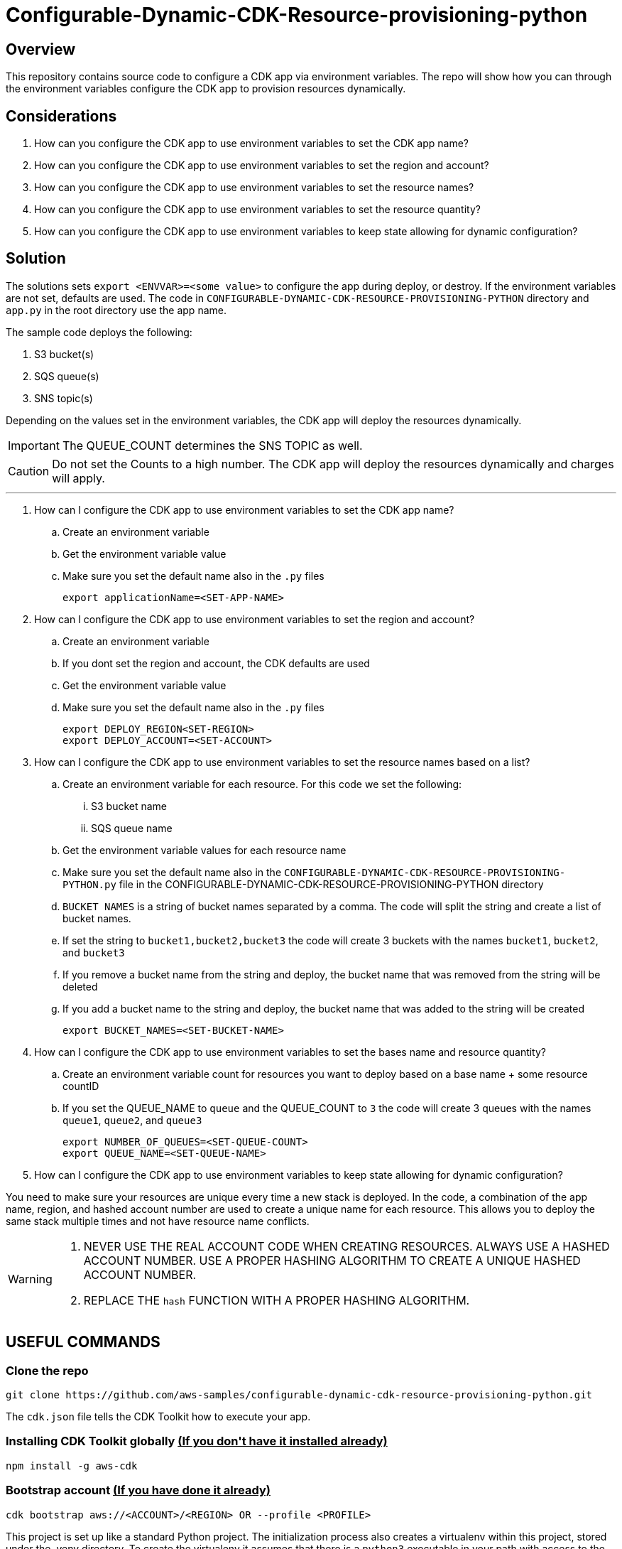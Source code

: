 // MetaData
:repo-name: CONFIGURABLE-DYNAMIC-CDK-RESOURCE-PROVISIONING-PYTHON
:application-name: deploy-cdk-app




= Configurable-Dynamic-CDK-Resource-provisioning-python




== Overview
This repository contains source code to configure a CDK app via environment variables. The repo will show how you can through the environment variables configure the CDK app to provision resources dynamically. 





== Considerations

. How can you configure the CDK app to use environment variables to set the CDK app name?
. How can you configure the CDK app to use environment variables to set the region and account?
. How can you configure the CDK app to use environment variables to set the resource names?
. How can you configure the CDK app to use environment variables to set the resource quantity?
. How can you configure the CDK app to use environment variables to keep state allowing for dynamic configuration?

== Solution

The solutions sets `export <ENVVAR>=<some value>` to configure the app during deploy, or destroy. If the environment variables are not set, defaults are used. The code in `{repo-name}` directory and  `app.py` in the root directory use the app name.

The sample code deploys the following:

. S3 bucket(s)
. SQS queue(s)
. SNS topic(s)

Depending on the values set in the environment variables, the CDK app will deploy the resources dynamically.
[IMPORTANT]
====
The QUEUE_COUNT determines the SNS TOPIC as well. 
====

[CAUTION]
====
Do not set the Counts to a high number. The CDK app will deploy the resources dynamically and charges will apply.
====


---
. How can I configure the CDK app to use environment variables to set the CDK app name?
.. Create an environment variable
.. Get the environment variable value
.. Make sure you set the default name also in the `.py` files 
[source, bash]
export applicationName=<SET-APP-NAME>



. How can I configure the CDK app to use environment variables to set the region and account?
.. Create an environment variable
.. If you dont set the region and account, the CDK defaults are used
.. Get the environment variable value
.. Make sure you set the default name also in the `.py` files 
[source, bash]
export DEPLOY_REGION<SET-REGION>
export DEPLOY_ACCOUNT=<SET-ACCOUNT>

. How can I configure the CDK app to use environment variables to set the resource names based on a list?
.. Create an environment variable for each resource. For this code we set the following:
... S3 bucket name
... SQS queue name
.. Get the environment variable values for each resource name
.. Make sure you set the default name also in the `{repo-name}.py` file in the {repo-name} directory
.. `BUCKET NAMES` is a string of bucket names separated by a comma. The code will split the string and create a list of bucket names.
.. If set the string to `bucket1,bucket2,bucket3` the code will create 3 buckets with the names `bucket1`, `bucket2`, and `bucket3`
.. If you remove a bucket name from the string and deploy, the bucket name that was removed from the string will be deleted
.. If you add a bucket name to the string and deploy, the bucket name that was added to the string will be created
[source, bash]
export BUCKET_NAMES=<SET-BUCKET-NAME> 

. How can I configure the CDK app to use environment variables to set the bases name and resource quantity?
.. Create an environment variable count for resources you want to deploy based on a base name + some resource countID
.. If you set the QUEUE_NAME to `queue` and the QUEUE_COUNT to `3` the code will create 3 queues with the names `queue1`, `queue2`, and `queue3`
[source, bash]
export NUMBER_OF_QUEUES=<SET-QUEUE-COUNT>
export QUEUE_NAME=<SET-QUEUE-NAME> 

. How can I configure the CDK app to use environment variables to keep state allowing for dynamic configuration?

You need to make sure your resources are unique every time a new stack is deployed. In the code, a combination of the app name, region, and hashed account number are used to create a unique name for each resource. This allows you to deploy the same stack multiple times and not have resource name conflicts.

[WARNING]
====
. NEVER USE THE REAL ACCOUNT CODE WHEN CREATING RESOURCES. ALWAYS USE A HASHED ACCOUNT NUMBER. USE A PROPER HASHING ALGORITHM TO CREATE A UNIQUE HASHED ACCOUNT NUMBER.
. REPLACE THE `hash` FUNCTION WITH A PROPER HASHING ALGORITHM.
====


== USEFUL COMMANDS

=== Clone the repo
[source,bash]
git clone https://github.com/aws-samples/configurable-dynamic-cdk-resource-provisioning-python.git


The `cdk.json` file tells the CDK Toolkit how to execute your app.

=== Installing CDK Toolkit globally pass:[<strong><u>(If you don't have it installed already)</u></strong>]
[source,bash]
npm install -g aws-cdk

=== Bootstrap account pass:[<strong><u>(If you have done it already)</u></strong>]
[source,bash]
cdk bootstrap aws://<ACCOUNT>/<REGION> OR --profile <PROFILE>


This project is set up like a standard Python project.  The initialization process also creates
a virtualenv within this project, stored under the .venv directory.  To create the virtualenv
it assumes that there is a `python3` executable in your path with access to the `venv` package.
If for any reason the automatic creation of the virtualenv fails, you can create the virtualenv
manually once the init process completes.

To manually create a virtualenv on MacOS and Linux:

[source,bash]
$ python3 -m venv .venv


After the init process completes and the virtualenv is created, you can use the following
step to activate your virtualenv.

[source,bash]
$ source .venv/bin/activate


If you are a Windows platform, you would activate the virtualenv like this:

[source,bash]
% .venv\Scripts\activate.bat

Once the virtualenv is activated, you can install the required dependencies.

[source,bash]
$ pip install -r requirements.txt


At this point you can now synthesize the CloudFormation template for this code.

[source,bash]
$ cdk synth


You can now begin exploring the source code, contained in the hello directory.
There is also a very trivial test included that can be run like this:

[source,bash]
pytest


To add additional dependencies, for example other CDK libraries, just add to
your requirements.txt file and rerun the `pip install -r requirements.txt`
command.

=== Useful commands

 * `cdk ls`          list all stacks in the app
 * `cdk synth`       emits the synthesized CloudFormation template
 * `cdk deploy`      deploy this stack to your default AWS account/region
 * `cdk diff`        compare deployed stack with current state
 * `cdk docs`        open CDK documentation

== Security
See link:./CONTRIBUTING.md#security-issue-notifications[Security Issue Notifications] for more information.

== Contributing
Please refer to our link:./CONTRIBUTING.md[Contributing] Guideline before reporting bugs or feature requests.


== License

See the link:./LICENSE[LICENSE] file for our project's licensing.